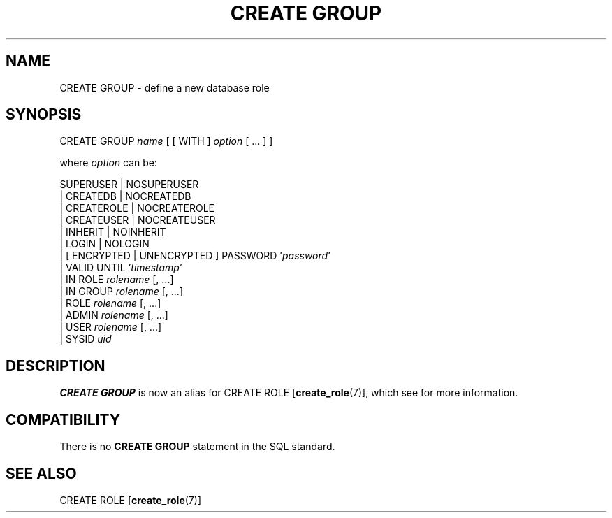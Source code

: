 .\\" auto-generated by docbook2man-spec $Revision: 1.1.1.1 $
.TH "CREATE GROUP" "" "2007-02-01" "SQL - Language Statements" "SQL Commands"
.SH NAME
CREATE GROUP \- define a new database role

.SH SYNOPSIS
.sp
.nf
CREATE GROUP \fIname\fR [ [ WITH ] \fIoption\fR [ ... ] ]

where \fIoption\fR can be:
    
      SUPERUSER | NOSUPERUSER
    | CREATEDB | NOCREATEDB
    | CREATEROLE | NOCREATEROLE
    | CREATEUSER | NOCREATEUSER
    | INHERIT | NOINHERIT
    | LOGIN | NOLOGIN
    | [ ENCRYPTED | UNENCRYPTED ] PASSWORD '\fIpassword\fR'
    | VALID UNTIL '\fItimestamp\fR' 
    | IN ROLE \fIrolename\fR [, ...]
    | IN GROUP \fIrolename\fR [, ...]
    | ROLE \fIrolename\fR [, ...]
    | ADMIN \fIrolename\fR [, ...]
    | USER \fIrolename\fR [, ...]
    | SYSID \fIuid\fR 
.sp
.fi
.SH "DESCRIPTION"
.PP
\fBCREATE GROUP\fR is now an alias for
CREATE ROLE [\fBcreate_role\fR(7)],
which see for more information.
.SH "COMPATIBILITY"
.PP
There is no \fBCREATE GROUP\fR statement in the SQL
standard.
.SH "SEE ALSO"
CREATE ROLE [\fBcreate_role\fR(7)]
